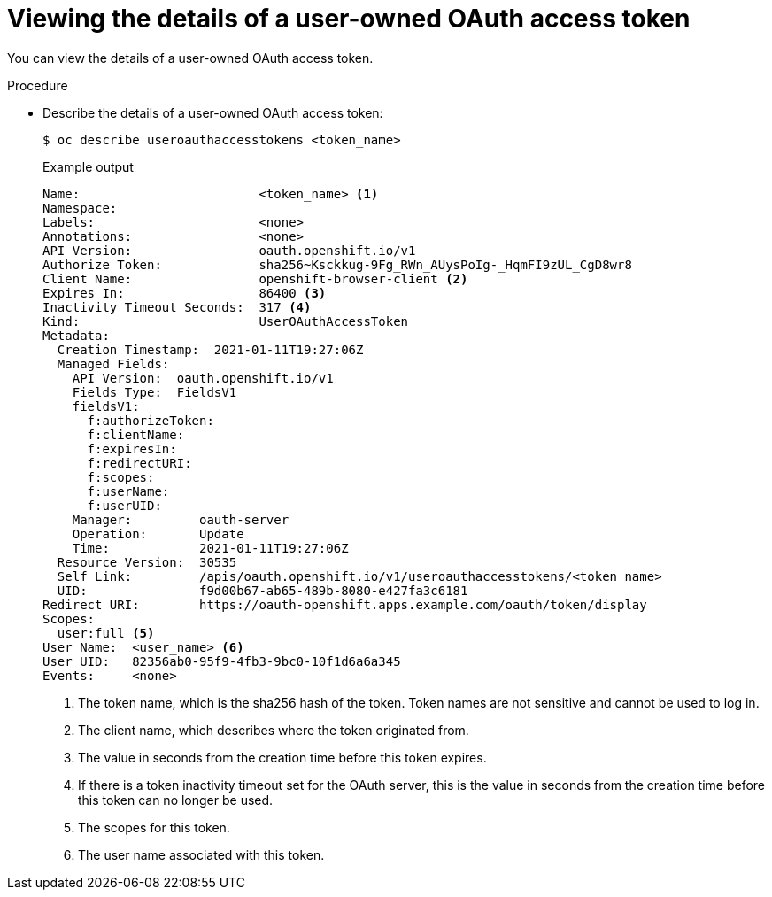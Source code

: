 // Module included in the following assemblies:
//
// * authentication/managing-oauth-access-tokens.adoc

[id="oauth-view-details-tokens_{context}"]
= Viewing the details of a user-owned OAuth access token

[role="_abstract"]
You can view the details of a user-owned OAuth access token.

.Procedure

* Describe the details of a user-owned OAuth access token:
+
[source,terminal]
----
$ oc describe useroauthaccesstokens <token_name>
----
+
.Example output
[source,terminal]
----
Name:                        <token_name> <1>
Namespace:
Labels:                      <none>
Annotations:                 <none>
API Version:                 oauth.openshift.io/v1
Authorize Token:             sha256~Ksckkug-9Fg_RWn_AUysPoIg-_HqmFI9zUL_CgD8wr8
Client Name:                 openshift-browser-client <2>
Expires In:                  86400 <3>
Inactivity Timeout Seconds:  317 <4>
Kind:                        UserOAuthAccessToken
Metadata:
  Creation Timestamp:  2021-01-11T19:27:06Z
  Managed Fields:
    API Version:  oauth.openshift.io/v1
    Fields Type:  FieldsV1
    fieldsV1:
      f:authorizeToken:
      f:clientName:
      f:expiresIn:
      f:redirectURI:
      f:scopes:
      f:userName:
      f:userUID:
    Manager:         oauth-server
    Operation:       Update
    Time:            2021-01-11T19:27:06Z
  Resource Version:  30535
  Self Link:         /apis/oauth.openshift.io/v1/useroauthaccesstokens/<token_name>
  UID:               f9d00b67-ab65-489b-8080-e427fa3c6181
Redirect URI:        https://oauth-openshift.apps.example.com/oauth/token/display
Scopes:
  user:full <5>
User Name:  <user_name> <6>
User UID:   82356ab0-95f9-4fb3-9bc0-10f1d6a6a345
Events:     <none>
----
<1> The token name, which is the sha256 hash of the token. Token names are not sensitive and cannot be used to log in.
<2> The client name, which describes where the token originated from.
<3> The value in seconds from the creation time before this token expires.
<4> If there is a token inactivity timeout set for the OAuth server, this is the value in seconds from the creation time before this token can no longer be used.
<5> The scopes for this token.
<6> The user name associated with this token.
